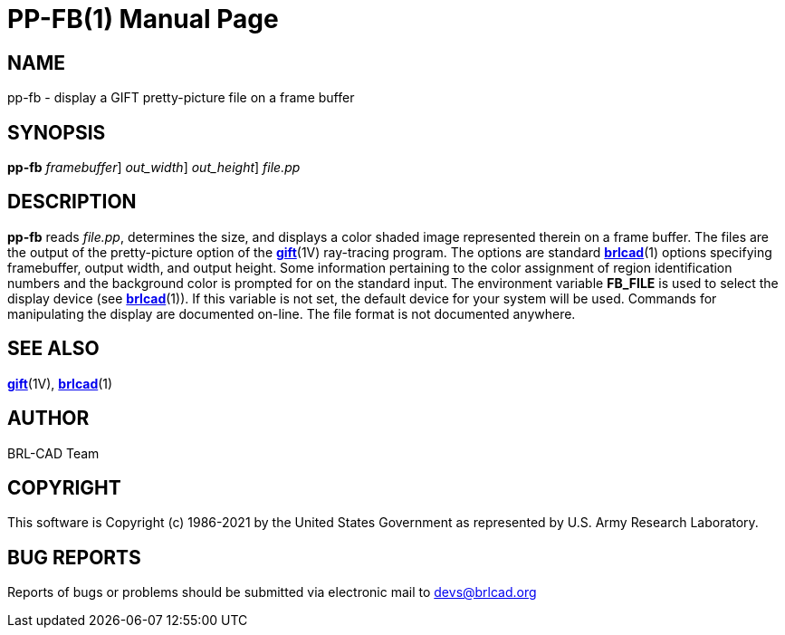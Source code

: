 = PP-FB(1)
BRL-CAD Team
:doctype: manpage
:man manual: BRL-CAD
:man source: BRL-CAD
:page-layout: base

== NAME

pp-fb - display a GIFT pretty-picture file on a frame buffer

== SYNOPSIS

*[cmd]#pp-fb#*  [-F [rep]_framebuffer_] [-W [rep]_out_width_] [-N [rep]_out_height_] [rep]_file.pp_

== DESCRIPTION

*[cmd]#pp-fb#* reads __file.pp__, determines the size, and displays a color shaded image represented therein on a frame buffer. The 
// <markup>.pp</markup>
files are the output of the pretty-picture option of the xref:man:1V/gift.adoc[*gift*](1V) ray-tracing program. The options are standard xref:man:1/brlcad.adoc[*brlcad*](1) options specifying framebuffer, output width, and output height. Some information pertaining to the color assignment of region identification numbers and the background color is prompted for on the standard input. The environment variable [var]*FB_FILE* is used to select the display device (see xref:man:1/brlcad.adoc[*brlcad*](1)). If this variable is not set, the default device for your system will be used. Commands for manipulating the display are documented on-line. The file format is not documented anywhere.

== SEE ALSO

xref:man:1V/gift.adoc[*gift*](1V), xref:man:1/brlcad.adoc[*brlcad*](1)

== AUTHOR

BRL-CAD Team

== COPYRIGHT

This software is Copyright (c) 1986-2021 by the United States Government as represented by U.S. Army Research Laboratory.

== BUG REPORTS

Reports of bugs or problems should be submitted via electronic mail to mailto:devs@brlcad.org[]
